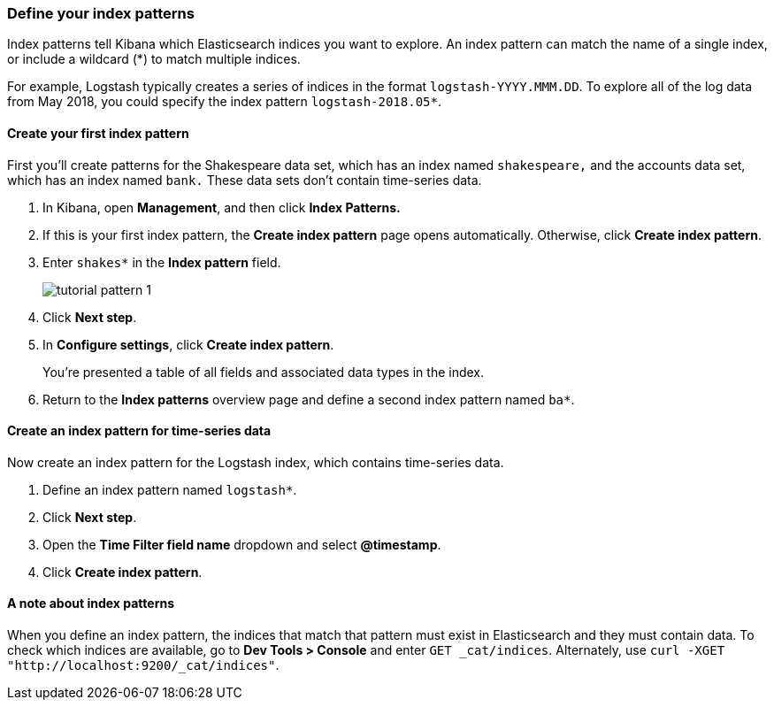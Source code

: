 [[tutorial-define-index]]
=== Define your index patterns

Index patterns tell Kibana which Elasticsearch indices you want to explore.
An index pattern can match the name of a single index, or include a wildcard
(*) to match multiple indices. 

For example, Logstash typically creates a
series of indices in the format `logstash-YYYY.MMM.DD`. To explore all
of the log data from May 2018, you could specify the index pattern
`logstash-2018.05*`.


[float]
==== Create your first index pattern

First you'll create patterns for the Shakespeare data set, which has an
index named `shakespeare,` and the accounts data set, which has an index named
`bank.` These data sets don't contain time-series data.

. In Kibana, open *Management*, and then click *Index Patterns.*
. If this is your first index pattern, the *Create index pattern* page opens automatically.
Otherwise, click *Create index pattern*.
. Enter `shakes*` in the *Index pattern* field.
+
[role="screenshot"]
image::images/tutorial-pattern-1.png[]

. Click *Next step*.
. In *Configure settings*, click *Create index pattern*.
+
You’re presented a table of all fields and associated data types in the index.

. Return to the *Index patterns* overview page and define a second index pattern named  `ba*`. 

[float]
==== Create an index pattern for time-series data

Now create an index pattern for the Logstash index, which
contains time-series data.

. Define an index pattern named `logstash*`.
. Click *Next step*.
. Open the *Time Filter field name* dropdown and select *@timestamp*.
. Click *Create index pattern*.

[float]
==== A note about index patterns

When you define an index pattern, the indices that match that pattern must
exist in Elasticsearch and they must contain data. To check which indices are
available, go to *Dev Tools > Console* and enter `GET _cat/indices`.  Alternately, use
`curl -XGET "http://localhost:9200/_cat/indices"`.



